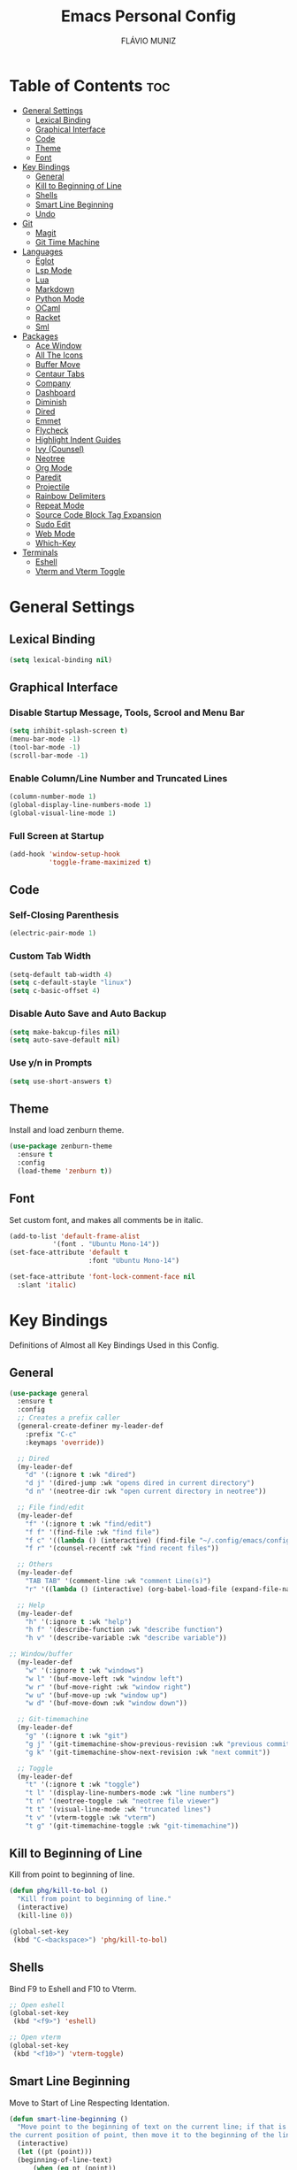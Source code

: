 #+TITLE: Emacs Personal Config
#+AUTHOR: FLÁVIO MUNIZ
#+STARTUP: showeverything

* Table of Contents :toc:
- [[#general-settings][General Settings]]
  - [[#lexical-binding][Lexical Binding]]
  - [[#graphical-interface][Graphical Interface]]
  - [[#code][Code]]
  - [[#theme][Theme]]
  - [[#font][Font]]
- [[#key-bindings][Key Bindings]]
  - [[#general][General]]
  - [[#kill-to-beginning-of-line][Kill to Beginning of Line]]
  - [[#shells][Shells]]
  - [[#smart-line-beginning][Smart Line Beginning]]
  - [[#undo][Undo]]
- [[#git][Git]]
  - [[#magit][Magit]]
  - [[#git-time-machine][Git Time Machine]]
- [[#languages][Languages]]
  - [[#eglot][Eglot]]
  - [[#lsp-mode][Lsp Mode]]
  - [[#lua][Lua]]
  - [[#markdown][Markdown]]
  - [[#python-mode][Python Mode]]
  - [[#ocaml][OCaml]]
  - [[#racket][Racket]]
  - [[#sml][Sml]]
- [[#packages][Packages]]
  - [[#ace-window][Ace Window]]
  - [[#all-the-icons][All The Icons]]
  - [[#buffer-move][Buffer Move]]
  - [[#centaur-tabs][Centaur Tabs]]
  - [[#company][Company]]
  - [[#dashboard][Dashboard]]
  - [[#diminish][Diminish]]
  - [[#dired][Dired]]
  - [[#emmet][Emmet]]
  - [[#flycheck][Flycheck]]
  - [[#highlight-indent-guides][Highlight Indent Guides]]
  - [[#ivy-counsel][Ivy (Counsel)]]
  - [[#neotree][Neotree]]
  - [[#org-mode][Org Mode]]
  - [[#paredit][Paredit]]
  - [[#projectile][Projectile]]
  - [[#rainbow-delimiters][Rainbow Delimiters]]
  - [[#repeat-mode][Repeat Mode]]
  - [[#source-code-block-tag-expansion][Source Code Block Tag Expansion]]
  - [[#sudo-edit][Sudo Edit]]
  - [[#web-mode][Web Mode]]
  - [[#which-key][Which-Key]]
- [[#terminals][Terminals]]
  - [[#eshell][Eshell]]
  - [[#vterm-and-vterm-toggle][Vterm and Vterm Toggle]]

* General Settings

** Lexical Binding
#+begin_src emacs-lisp
  (setq lexical-binding nil)
#+end_src

** Graphical Interface

*** Disable Startup Message, Tools, Scrool and Menu Bar
#+begin_src emacs-lisp
  (setq inhibit-splash-screen t)
  (menu-bar-mode -1)
  (tool-bar-mode -1)
  (scroll-bar-mode -1)
#+end_src

*** Enable Column/Line Number and Truncated Lines
#+begin_src emacs-lisp
  (column-number-mode 1)
  (global-display-line-numbers-mode 1)
  (global-visual-line-mode 1)
#+end_src

*** Full Screen at Startup
#+begin_src emacs-lisp
  (add-hook 'window-setup-hook
            'toggle-frame-maximized t)
#+end_src

** Code

*** Self-Closing Parenthesis
#+begin_src emacs-lisp
  (electric-pair-mode 1)
#+end_src

*** Custom Tab Width
#+begin_src emacs-lisp
  (setq-default tab-width 4)
  (setq c-default-stayle "linux")
  (setq c-basic-offset 4)
#+end_src

*** Disable Auto Save and Auto Backup
#+begin_src emacs-lisp
  (setq make-bakcup-files nil)
  (setq auto-save-default nil)
#+end_src

*** Use y/n in Prompts
#+begin_src emacs-lisp
  (setq use-short-answers t)
#+end_src

** Theme
Install and load zenburn theme.
#+begin_src emacs-lisp
  (use-package zenburn-theme
    :ensure t
    :config
    (load-theme 'zenburn t))
#+end_src

** Font
Set custom font, and makes all comments be in italic.
#+begin_src emacs-lisp
  (add-to-list 'default-frame-alist
             '(font . "Ubuntu Mono-14"))
  (set-face-attribute 'default t
                      :font "Ubuntu Mono-14")

  (set-face-attribute 'font-lock-comment-face nil
    :slant 'italic)
#+end_src


* Key Bindings
Definitions of Almost all Key Bindings Used in this Config.

** General
#+begin_src emacs-lisp
  (use-package general
    :ensure t
    :config
    ;; Creates a prefix caller
    (general-create-definer my-leader-def
      :prefix "C-c"
      :keymaps 'override))

    ;; Dired
    (my-leader-def
      "d" '(:ignore t :wk "dired")
      "d j" '(dired-jump :wk "opens dired in current directory")
      "d n" '(neotree-dir :wk "open current directory in neotree"))

    ;; File find/edit
    (my-leader-def
      "f" '(:ignore t :wk "find/edit") 
      "f f" '(find-file :wk "find file")
      "f c" '((lambda () (interactive) (find-file "~/.config/emacs/config.org")) :wk "edit emacs config")
      "f r" '(counsel-recentf :wk "find recent files"))

    ;; Others
    (my-leader-def
      "TAB TAB" '(comment-line :wk "comment Line(s)")
      "r" '((lambda () (interactive) (org-babel-load-file (expand-file-name "~/.emacs.d/config.org"))) :wk "reload emacs config"))

    ;; Help
    (my-leader-def
      "h" '(:ignore t :wk "help")
      "h f" '(describe-function :wk "describe function")
      "h v" '(describe-variable :wk "describe variable"))

  ;; Window/buffer
    (my-leader-def
      "w" '(:ignore t :wk "windows")
      "w l" '(buf-move-left :wk "window left")
      "w r" '(buf-move-right :wk "window right")
      "w u" '(buf-move-up :wk "window up")
      "w d" '(buf-move-down :wk "window down"))

    ;; Git-timemachine
    (my-leader-def
      "g" '(:ignore t :wk "git")
      "g j" '(git-timemachine-show-previous-revision :wk "previous commit")
      "g k" '(git-timemachine-show-next-revision :wk "next commit"))

    ;; Toggle
    (my-leader-def
      "t" '(:ignore t :wk "toggle")
      "t l" '(display-line-numbers-mode :wk "line numbers")
      "t n" '(neotree-toggle :wk "neotree file viewer")
      "t t" '(visual-line-mode :wk "truncated lines")
      "t v" '(vterm-toggle :wk "vterm")
      "t g" '(git-timemachine-toggle :wk "git-timemachine"))
#+end_src

** Kill to Beginning of Line
Kill from point to beginning of line.
#+begin_src emacs-lisp
  (defun phg/kill-to-bol ()
    "Kill from point to beginning of line."
    (interactive)
    (kill-line 0))

  (global-set-key
   (kbd "C-<backspace>") 'phg/kill-to-bol)
#+end_src

** Shells
Bind F9 to Eshell and F10 to Vterm.
#+begin_src emacs-lisp
  ;; Open eshell
  (global-set-key
   (kbd "<f9>") 'eshell)

  ;; Open vterm
  (global-set-key
   (kbd "<f10>") 'vterm-toggle)
#+end_src

** Smart Line Beginning 
Move to Start of Line Respecting Identation.
#+begin_src emacs-lisp
  (defun smart-line-beginning ()
    "Move point to the beginning of text on the current line; if that is already
  the current position of point, then move it to the beginning of the line."
    (interactive)
    (let ((pt (point)))
  	(beginning-of-line-text)
    	(when (eq pt (point))
    	  (beginning-of-line))))

  ;; Set C a to Smart Line Beginning Fucntion
  (global-set-key
   (kbd "C-a") 'smart-line-beginning)
#+end_src

** Undo
Bind undo to Ctrl-z
#+begin_src emacs-lisp
  (global-set-key
   (kbd "C-z") 'undo)  
#+end_src


* Git

** Magit
#+begin_src emacs-lisp
  (use-package magit
    :ensure t)
#+end_src

** Git Time Machine
#+begin_src emacs-lisp
  (use-package git-timemachine
    :ensure t)
#+end_src

* Languages
Adds support to various programming languages.

** Eglot
#+begin_src emacs-lisp
  (use-package eglot
    :ensure t)

  ;; Clangd
  ;;; Use Bear to generate compile_commands.json
  (add-to-list 'eglot-server-programs 
    			 '((c++-mode c-mode) "clangd"))
  (add-hook 'c-mode-hook 'eglot-ensure)
  (add-hook 'c++-mode-hook 'eglot-ensure)

  ;; Tuareg
  (add-to-list 'eglot-server-programs
                 '(tuareg-mode . ("ocamllsp")))
  (add-hook 'tuareg-mode 'eglot-ensure)

#+end_src

** Lsp Mode
#+begin_src emacs-lisp
  (use-package lsp-mode
    :ensure t
    :init
    (setq lsp-auto-guess-root nil)
    :hook
    (lsp-mode . lsp-enable-which-key-integration)
    :commands lsp)

  (use-package lsp-ui
    :ensure t
    :hook (lsp-mode . lsp-ui-mode)
    :commands lsp-ui-mode)
#+end_src

** Lua
#+begin_src emacs-lisp
  (use-package lua-mode
    :ensure t
    :defer 1)
#+end_src

** Markdown
#+begin_src emacs-lisp
  (use-package markdown-mode
    :ensure t
    :mode ("README\\.md\\'" . gfm-mode)
    :init (setq markdown-command "multimarkdown")
    :bind (:map markdown-mode-map
                ("C-c C-e" . markdown-do)))
#+end_src

** Python Mode
Need To install python-lsp-server and jedi-language-server packages.

#+begin_src emacs-lisp
  (use-package python-mode
    :ensure t
    :hook (python-mode . lsp-deferred)
    :custom
    (python-shell-interpreter "/usr/bin/ipython3"))

  (use-package lsp-jedi
    :ensure t)
#+end_src

** OCaml
#+begin_src emacs-lisp
  (use-package caml
    :ensure t)

  (use-package tuareg
    :ensure t
    :mode (("\\.ocamlinit\\'" . tuareg-mode)))

  (use-package ocaml-eglot
    :ensure t
    :after tuareg
    :hook
    (tuareg-mode . ocaml-eglot)
    (ocaml-eglot . eglot-ensure))
#+end_src

** Racket
#+begin_src emacs-lisp
  (use-package racket-mode
    :ensure t)
#+end_src

** Sml
#+begin_src emacs-lisp
  (use-package sml-mode
    :ensure t)
#+end_src

* Packages

** Ace Window
You can swap windows by calling ace-window with a prefix argument C-u.

You can delete the selected window by calling ace-window with a double prefix argument, i.e. C-u C-u.
#+begin_src emacs-lisp
  (use-package ace-window
    :ensure t)

  ;; Binds "Meta - o" To ace-window main function
  (global-set-key (kbd "M-o") 'ace-window)

  ;; Windows Have Visual Indication of it's Code
  (ace-window-display-mode 1)

  ;; Set Group of Keys For Windows
  (setq aw-keys '(?q ?w ?e ?r ?t ?y ?u ?i ?o ?p))

  (defun ace-window-prefix ()
    "Use `ace-window' to display the buffer of the next command.
  The next buffer is the buffer displayed by the next command invoked
  immediately after this command (ignoring reading from the minibuffer).
  Creates a new window before displaying the buffer.
  When `switch-to-buffer-obey-display-actions' is non-nil,
  `switch-to-buffer' commands are also supported."
    (interactive)
    (display-buffer-override-next-command
     (lambda (buffer _)
       (let (window type)
         (setq
          window (aw-select (propertize " ACE" 'face 'mode-line-highlight))
          type 'reuse)
         (cons window type)))
     nil "[ace-window]")
    (message "Use `ace-window' to display next command buffer..."))

  (keymap-global-set "C-x 4 o" 'ace-window-prefix)

#+end_src

** All The Icons
#+begin_src emacs-lisp
  (use-package all-the-icons
    :ensure t
    :if (display-graphic-p)
    :config (unless (member "all-the-icons" (font-family-list))
    (all-the-icons-install-fonts t)))

  (use-package all-the-icons-dired
    :ensure t
    :hook (dired-mode . (lambda () (all-the-icons-dired-mode t))))
#+end_src

** Buffer Move
#+begin_src emacs-lisp
  (require 'windmove)

  ;;;###autoload
  (defun buf-move-up ()
  "Swap the current buffer and the buffer above the split.
If there is no split, ie now window above the current one, an
error is signaled."
  ;;  "Switches between the current buffer, and the buffer above the
  ;;  split, if possible."
    (interactive)
    (let* ((other-win (windmove-find-other-window 'up))
	   (buf-this-buf (window-buffer (selected-window))))
      (if (null other-win)
          (error "No window above this one")
        ;; swap top with this one
        (set-window-buffer (selected-window) (window-buffer other-win))
        ;; move this one to top
        (set-window-buffer other-win buf-this-buf)
        (select-window other-win))))

  ;;;###autoload
  (defun buf-move-down ()
  "Swap the current buffer and the buffer under the split.
If there is no split, ie now window under the current one, an
error is signaled."
    (interactive)
    (let* ((other-win (windmove-find-other-window 'down))
	   (buf-this-buf (window-buffer (selected-window))))
      (if (or (null other-win) 
              (string-match "^ \\*Minibuf" (buffer-name (window-buffer other-win))))
          (error "No window under this one")
        ;; swap top with this one
        (set-window-buffer (selected-window) (window-buffer other-win))
        ;; move this one to top
        (set-window-buffer other-win buf-this-buf)
        (select-window other-win))))

  ;;;###autoload
  (defun buf-move-left ()
  "Swap the current buffer and the buffer on the left of the split.
If there is no split, ie now window on the left of the current
one, an error is signaled."
    (interactive)
    (let* ((other-win (windmove-find-other-window 'left))
	   (buf-this-buf (window-buffer (selected-window))))
      (if (null other-win)
          (error "No left split")
        ;; swap top with this one
        (set-window-buffer (selected-window) (window-buffer other-win))
        ;; move this one to top
        (set-window-buffer other-win buf-this-buf)
        (select-window other-win))))

  ;;;###autoload
  (defun buf-move-right ()
  "Swap the current buffer and the buffer on the right of the split.
If there is no split, ie now window on the right of the current
one, an error is signaled."
    (interactive)
    (let* ((other-win (windmove-find-other-window 'right))
	   (buf-this-buf (window-buffer (selected-window))))
      (if (null other-win)
          (error "No right split")
        ;; swap top with this one
        (set-window-buffer (selected-window) (window-buffer other-win))
        ;; move this one to top
        (set-window-buffer other-win buf-this-buf)
        (select-window other-win))))
#+end_src

** Centaur Tabs
#+begin_src emacs-lisp
  (use-package centaur-tabs
    :ensure t
    :demand
    :init
    (setq centaur-tabs-style "bar")
    (setq centaur-tabs-set-icons t)
    (setq centaur-tabs-set-bar 'under)
    (setq x-underline-at-descent-line t)
    :config
    (centaur-tabs-mode t)
    (defun my-centaur-tabs-buffer-groups ()
      "Group buffers into custom categories."
      (list
       (cond
        ;; Group *vterm*, *eshell*, and *Python* buffers under "Terminals"
        ((or (string-prefix-p "*vterm*" (buffer-name))
             (string-prefix-p "*eshell*" (buffer-name))
             (string-prefix-p "*Python*" (buffer-name)))
         "Terminals")
        (t
         (centaur-tabs-get-group-name (current-buffer))))))
    (setq centaur-tabs-buffer-groups-function 'my-centaur-tabs-buffer-groups)
    (centaur-tabs-group-by-projectile-project)
    :bind
    (("C-<" . centaur-tabs-backward)
     ("C->" . centaur-tabs-forward)))

#+end_src

** Company
#+begin_src emacs-lisp
  (use-package company
    :ensure t
    :defer 2
    :diminish
    :custom
    (company-begin-commands '(self-insert-command))
    (company-idle-delay .1)
    (company-minimum-prefix-length 2)
    (company-show-numbers t)
    (company-tooltip-align-annotations 't)
    (global-company-mode t))

  (use-package company-box
    :ensure t
    :after company
    :diminish
    :hook (company-mode . company-box-mode))
#+end_src

** Dashboard
#+begin_src emacs-lisp
  (use-package dashboard
    :ensure t 
    :init
    (setq initial-buffer-choice 'dashboard-open)
    (setq dashboard-set-heading-icons t)
    (setq dashboard-set-file-icons t)
    (setq dashboard-icon-types 'all-the-icons)
    (setq dashboard-banner-logo-title "Emacs Is More Than A Text Editor!")
    (setq dashboard-startup-banner 'logo) ;; use standard emacs logo as banner
    (setq dashboard-center-content nil) ;; set to 't' for centered content
    (setq dashboard-items '((recents . 5)
                            (agenda . 5 )
                            (bookmarks . 3)
                            (projects . 3)))
    :custom
    (dashboard-modify-heading-icons '((recents . "file-text")
                                      (bookmarks . "book")))
    :config
    (dashboard-setup-startup-hook))
#+end_src

** Diminish
#+begin_src emacs-lisp
  (use-package diminish
    :ensure t)
#+end_src

** Dired
#+begin_src emacs-lisp
  (use-package dired-open
    :ensure t
    :config
    (setq dired-open-extensions '(("gif" . "xviewer")
                                  ("jpg" . "xviewer")
                                  ("png" . "xviewer")
                                  ("mkv" . "mpv")
                                  ("mp4" . "mpv"))))
#+end_src

** Emmet
#+begin_src emacs-lisp
  (use-package emmet-mode
    :ensure t
    :config
    (add-hook 'sgml-mode-hook 'emmet-mode) ;; Auto-start on any markup modes
    (add-hook 'css-mode-hook  'emmet-mode)) ;; enable Emmet's css abbreviation.
#+end_src

** Flycheck
#+begin_src emacs-lisp
  (use-package flycheck
    :ensure t
    :defer t
    :diminish
    :init (global-flycheck-mode))
#+end_src

** Highlight Indent Guides
#+begin_src emacs-lisp
  (use-package highlight-indent-guides
    :ensure t
    :defer t
    :hook (prog-mode . highlight-indent-guides-mode)
    :config
    (setq highlight-indent-guides-method 'character)
    (setq highlight-indent-guides-character ?\|)
    (setq highlight-indent-guides-responsive 'top))
  (set-face-background 'highlight-indent-guides-odd-face "darkgray")
#+end_src

** Ivy (Counsel)
#+begin_src emacs-lisp
  (use-package counsel
    :ensure t
    :diminish
    :after ivy
    :config (counsel-mode))

  (use-package ivy
    :ensure t
    :diminish
    :bind
    ;; ivy-resume resumes the last Ivy-based completion.
      (("C-c C-r" . ivy-resume)
      ("C-x B" . ivy-switch-buffer-other-window))
    :custom
      (setq ivy-use-virtual-buffers t)
      (setq ivy-count-format "(%d/%d) ")
      (setq enable-recursive-minibuffers t)
    :config
      (ivy-mode))

  (use-package all-the-icons-ivy-rich
    :ensure t
    :init (all-the-icons-ivy-rich-mode 1))

  (use-package ivy-rich
    :ensure t
    :after ivy
    :init (ivy-rich-mode 1) ;; this gets us descriptions in M-x.
    :custom
      (ivy-virtual-abbreviate 'full
      ivy-rich-switch-buffer-align-virtual-buffer t
      ivy-rich-path-style 'abbrev))
#+end_src

** Neotree
#+begin_src emacs-lisp
  (use-package neotree
    :ensure t
    :config
    (setq neo-smart-open t
          neo-show-hidden-files t
          neo-window-width 55
          neo-window-fixed-size nil
          inhibit-compacting-font-caches t
          projectile-switch-project-action 'neotree-projectile-action
          neo-theme (if (display-graphic-p) 'icons 'arrow)) 
    ;; truncate long file names in neotree
    (add-hook 'neo-after-create-hook
              #'(lambda (_)
                  (with-current-buffer (get-buffer neo-buffer-name)
                    (setq truncate-lines t)
                    (setq word-wrap nil)
                    (make-local-variable 'auto-hscroll-mode)
                    (setq auto-hscroll-mode nil)))))
#+end_src

** Org Mode
*** Enable Table of Contents
#+begin_src emacs-lisp
  (use-package toc-org
    :ensure t
    :commands toc-org-enable
    :init (add-hook 'org-mode-hook 'toc-org-enable))
#+end_src

*** Enable Org Bullets
#+begin_src emacs-lisp
  (add-hook 'org-mode-hook 'org-indent-mode)
  (use-package org-bullets
    :ensure t)
  (add-hook 'org-mode-hook (lambda () (org-bullets-mode 1)))
#+end_src

*** Disable Eletric Indent
#+begin_src emacs-lisp
  (electric-indent-mode -1)
#+end_src

** Paredit
#+begin_src emacs-lisp
  (use-package paredit
    :ensure t)

  (add-hook 'racket-mode-hook 'enable-paredit-mode)
  (add-hook 'racket-repl-mode-hook 'enable-paredit-mode)
  (add-hook 'emacs-lisp-mode-hook 'enable-paredit-mode)

  ;; Remove Key Bindings that interfers with iteractives modes
  (dolist (k '("RET" "C-m" "C-j"))
    (define-key paredit-mode-map (kbd k) nil))
#+end_src

** Projectile
#+begin_src emacs-lisp
  (use-package projectile
    :ensure t
    :diminish
    :config (projectile-mode 1))
#+end_src

** Rainbow Delimiters
#+begin_src emacs-lisp
  (use-package rainbow-delimiters
    :ensure t)

  (add-hook 'prog-mode-hook #'rainbow-delimiters-mode)
#+end_src

** Repeat Mode
#+begin_src emacs-lisp
  (use-package repeat
	:ensure t
	:hook (after-init . repeat-mode)
	:config
	(repeat-mode 1)
	:custom
	(repeat-too-dangerous '(kill-this-buffer))
	(repeat-exit-timeout 5))
#+end_src

** Source Code Block Tag Expansion
Org-tempo is not a separate package but a module within org that can be enabled.  Org-tempo allows for '<s' followed by TAB to expand to a begin_src tag.  Other expansions available include:

| Typing the below + TAB | Expands to ...                          |
|------------------------+-----------------------------------------|
| <a                     | '#+BEGIN_EXPORT ascii' … '#+END_EXPORT  |
| <c                     | '#+BEGIN_CENTER' … '#+END_CENTER'       |
| <C                     | '#+BEGIN_COMMENT' … '#+END_COMMENT'     |
| <e                     | '#+BEGIN_EXAMPLE' … '#+END_EXAMPLE'     |
| <E                     | '#+BEGIN_EXPORT' … '#+END_EXPORT'       |
| <h                     | '#+BEGIN_EXPORT html' … '#+END_EXPORT'  |
| <l                     | '#+BEGIN_EXPORT latex' … '#+END_EXPORT' |
| <q                     | '#+BEGIN_QUOTE' … '#+END_QUOTE'         |
| <s                     | '#+BEGIN_SRC' … '#+END_SRC'             |
| <v                     | '#+BEGIN_VERSE' … '#+END_VERSE'         |

#+begin_src emacs-lisp 
(require 'org-tempo)
#+end_src

** Sudo Edit
#+begin_src emacs-lisp
  (use-package sudo-edit
    :ensure t
    :config
      (my-leader-def
        "f s" '(sudo-edit-find-file :wk "sudo find file")
        "f e" '(sudo-edit :wk "sudo edit file")))
#+end_src

** Web Mode
#+begin_src emacs-lisp
  (use-package web-mode
    :ensure t
    :config
    (add-to-list 'auto-mode-alist '("\\.phtml\\'" . web-mode))
    (add-to-list 'auto-mode-alist '("\\.tpl\\.php\\'" . web-mode))
    (add-to-list 'auto-mode-alist '("\\.[agj]sp\\'" . web-mode))
    (add-to-list 'auto-mode-alist '("\\.as[cp]x\\'" . web-mode))
    (add-to-list 'auto-mode-alist '("\\.erb\\'" . web-mode))
    (add-to-list 'auto-mode-alist '("\\.mustache\\'" . web-mode))
    (add-to-list 'auto-mode-alist '("\\.djhtml\\'" . web-mode))
    (setq
     web-mode-markup-indent-offset 2
     web-mode-css-indent-offset 2
     web-mode-code-indent-offset 2
     web-mode-style-padding 2
     web-mode-script-padding 2
     web-mode-enable-auto-closing t
     web-mode-enable-auto-opening t
     web-mode-enable-auto-pairing t
     web-mode-enable-auto-indentation t)
    :mode
    (".html$" "*.php$" "*.tsx"))
#+end_src

** Which-Key
#+begin_src emacs-lisp
  (use-package which-key
    :ensure t
    :diminish
    :init  
    (which-key-mode 1)
    :config
    (setq which-key-side-window-location 'bottom
          which-key-sort-order #'which-key-key-order-alpha
          which-key-sort-uppercase-first nil
          which-key-add-column-padding 1
          which-key-max-display-columns nil
          which-key-min-display-lines 6
          which-key-side-window-slot -10
          which-key-side-window-max-height 0.25
          which-key-idle-delay 0.8
          which-key-max-description-length 25
          which-key-allow-imprecise-window-fit nil
          which-key-separator " → " ))
#+end_src

* Terminals

** Eshell
#+begin_src emacs-lisp
  (use-package eshell-syntax-highlighting
    :ensure t
    :after esh-mode
    :config (eshell-syntax-highlighting-global-mode 1))

  (setq scrool-to-bottom-on-input t
        eshell-history-size 5000
        eshell-buffer-maximun-lines 5000)
#+end_src

** Vterm and Vterm Toggle
Install CMake, libtools and libvterm before if errors occurs.

#+begin_src emacs-lisp
  (use-package vterm
    :ensure t
    :config
    (setq shell-file-name "/bin/bash"
          vterm-max-scrollback 5000))

  (use-package vterm-toggle
    :ensure t
    :after vterm
    :config
    (setq vterm-toggle-fullscreen-p nil)
    (setq vterm-toggle-scope 'project)
    (add-to-list 'display-buffer-alist
                 '((lambda (buffer-or-name _)
                       (let ((buffer (get-buffer buffer-or-name)))
                         (with-current-buffer buffer
                           (or (equal major-mode 'vterm-mode)
                               (string-prefix-p vterm-buffer-name (buffer-name buffer))))))
                    (display-buffer-reuse-window display-buffer-at-bottom)
                    (reusable-frames . visible)
                    (window-height . 0.3))))
#+end_src
